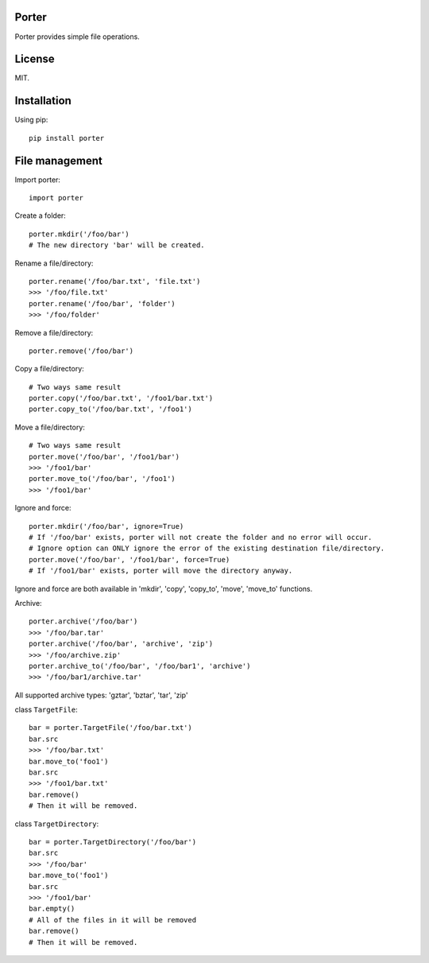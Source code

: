 Porter
------

.. image:: https://travis-ci.org/shunfan/porter.png?branch=master
    :target: https://travis-ci.org/shunfan/porter

.. image:: https://coveralls.io/repos/shunfan/porter/badge.png?branch=master
    :target: https://coveralls.io/r/shunfan/porter?branch=master

Porter provides simple file operations.

License
-------

MIT.

Installation
------------

Using pip::

    pip install porter

File management
---------------

Import porter::

    import porter

Create a folder::

    porter.mkdir('/foo/bar')
    # The new directory 'bar' will be created.

Rename a file/directory::

    porter.rename('/foo/bar.txt', 'file.txt')
    >>> '/foo/file.txt'
    porter.rename('/foo/bar', 'folder')
    >>> '/foo/folder'

Remove a file/directory::

    porter.remove('/foo/bar')

Copy a file/directory::

    # Two ways same result
    porter.copy('/foo/bar.txt', '/foo1/bar.txt')
    porter.copy_to('/foo/bar.txt', '/foo1')

Move a file/directory::

    # Two ways same result
    porter.move('/foo/bar', '/foo1/bar')
    >>> '/foo1/bar'
    porter.move_to('/foo/bar', '/foo1')
    >>> '/foo1/bar'

Ignore and force::

    porter.mkdir('/foo/bar', ignore=True)
    # If '/foo/bar' exists, porter will not create the folder and no error will occur.
    # Ignore option can ONLY ignore the error of the existing destination file/directory.
    porter.move('/foo/bar', '/foo1/bar', force=True)
    # If '/foo1/bar' exists, porter will move the directory anyway.

Ignore and force are both available in 'mkdir', 'copy', 'copy_to', 'move', 'move_to' functions.

Archive::

    porter.archive('/foo/bar')
    >>> '/foo/bar.tar'
    porter.archive('/foo/bar', 'archive', 'zip')
    >>> '/foo/archive.zip'
    porter.archive_to('/foo/bar', '/foo/bar1', 'archive')
    >>> '/foo/bar1/archive.tar'

All supported archive types: 'gztar', 'bztar', 'tar', 'zip'

class ``TargetFile``::

    bar = porter.TargetFile('/foo/bar.txt')
    bar.src
    >>> '/foo/bar.txt'
    bar.move_to('foo1')
    bar.src
    >>> '/foo1/bar.txt'
    bar.remove()
    # Then it will be removed.

class ``TargetDirectory``::

    bar = porter.TargetDirectory('/foo/bar')
    bar.src
    >>> '/foo/bar'
    bar.move_to('foo1')
    bar.src
    >>> '/foo1/bar'
    bar.empty()
    # All of the files in it will be removed
    bar.remove()
    # Then it will be removed.
